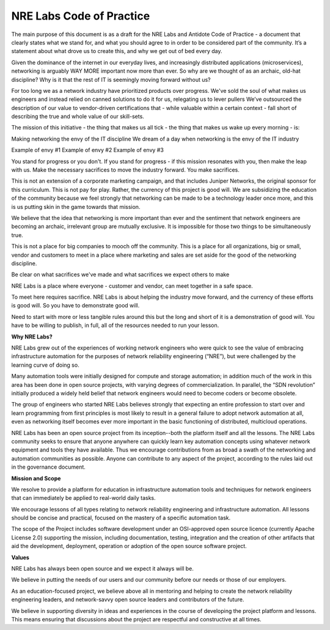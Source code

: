 .. _code-of-practice:

NRE Labs Code of Practice
=========================

The main purpose of this document is as a draft for the NRE Labs and Antidote Code of Practice - a 
document that clearly states what we stand for, and what you should agree to in order to be 
considered part of the community. It’s a statement about what drove us to create this, and why we
get out of bed every day. 

Given the dominance of the internet in our everyday lives, and increasingly distributed applications
(microservices), networking is arguably WAY MORE important now more than ever. So why are we thought
of as an archaic, old-hat discipline? Why is it that the rest of IT is seemingly moving forward without us?

For too long we as a network industry have prioritized products over progress. We've sold the soul of what 
makes us engineers and instead relied on canned solutions to do it for us, relegating us to lever pullers
We’ve outsourced the description of our value to vendor-driven certifications that - while valuable within
a certain context - fall short of describing the true and whole value of our skill-sets.

The mission of this initiative - the thing that makes us all tick - the thing that makes us wake up every
morning - is:

Making networking the envy of the IT discipline
We dream of a day when networking is the envy of the IT industry

Example of envy #1
Example of envy #2
Example of envy #3


You stand for progress or you don't. If you stand for progress - if this mission resonates with you, then
make the leap with us. Make the necessary sacrifices to move the industry forward. You make sacrifices. 

This is not an extension of a corporate marketing campaign, and that includes
Juniper Networks, the original sponsor for this curriculum. This is not pay for play. Rather, the currency 
of this project is good will. We are subsidizing the education of the community because we feel strongly
that networking can be made to be a technology leader once more, and this is us putting skin in the game
towards that mission.

We believe that the idea that networking is more important than ever and the sentiment that network engineers
are becoming an archaic, irrelevant group are mutually exclusive. It is impossible for those two things to be 
simultaneously true.

This is not a place for big companies to mooch off the community. This is a place for all organizations,
big or small, vendor and customers to meet in a place where marketing and sales are set aside for the good
of the networking discipline.

Be clear on what sacrifices we've made and what sacrifices we expect others to make

NRE Labs is a place where everyone - customer and vendor, can meet together in a safe space.

To meet here requires sacrifice. NRE Labs is about helping the industry move forward, and the currency of
these efforts is good will. So you have to demonstrate good will.

Need to start with more or less tangible rules around this but the long and short of it is a demonstration
of good will. You have to be willing to publish, in full, all of the resources needed to run your lesson. 

**Why NRE Labs?**

NRE Labs grew out of the experiences of working network engineers who were quick to see the value of embracing infrastructure automation for the purposes of network reliability engineering (“NRE”), but were challenged by the learning curve of doing so.

Many automation tools were initially designed for compute and storage automation; in addition much of the work in this area has been done in open source projects, with varying degrees of commercialization. In parallel, the “SDN revolution” initially produced a widely held belief that network engineers would need to become coders or become obsolete. 

The group of engineers who started NRE Labs believes strongly that expecting an entire profession to start over and learn programming from first principles is most likely to result in a general failure to adopt network automation at all, even as networking itself becomes ever more important in the basic functioning of distributed, multicloud operations.

NRE Labs has been an open source project from its inception--both the platform itself and all the lessons. The NRE Labs community seeks to ensure that anyone anywhere can quickly learn key automation concepts using whatever network equipment and tools they have available. Thus we encourage contributions from as broad a swath of the networking and automation communities as possible.  Anyone can contribute to any aspect of the project, according to the rules laid out in the governance document.  

**Mission and Scope**

We resolve to provide a platform for education in infrastructure automation tools and techniques for network engineers that can immediately be applied to real-world daily tasks. 

We encourage lessons of all types relating to network reliability engineering and infrastructure automation. All lessons should be concise and practical, focused on the mastery of a specific automation task.

The scope of the Project includes software development under an OSI-approved open source licence (currently Apache License 2.0) supporting the mission, including documentation, testing, integration and the creation of other artifacts that aid the development, deployment, operation or adoption of the open source software project. 

**Values**

NRE Labs has always been open source and we expect it always will be.

We believe in putting the needs of our users and our community before our needs or those of our employers.

As an education-focused project, we believe above all in mentoring and helping to create the network reliability engineering leaders, and network-savvy open source leaders and contributors of the future.

We believe in supporting diversity in ideas and experiences in the course of developing the project platform and lessons. This means ensuring that discussions about the project are respectful and constructive at all times.
 






